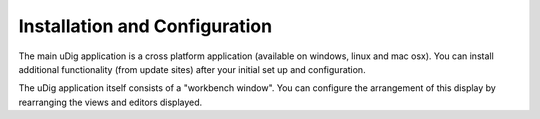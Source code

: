 


Installation and Configuration
~~~~~~~~~~~~~~~~~~~~~~~~~~~~~~

The main uDig application is a cross platform application (available
on windows, linux and mac osx). You can install additional
functionality (from update sites) after your initial set up and
configuration.

The uDig application itself consists of a "workbench window". You can
configure the arrangement of this display by rearranging the views and
editors displayed.



